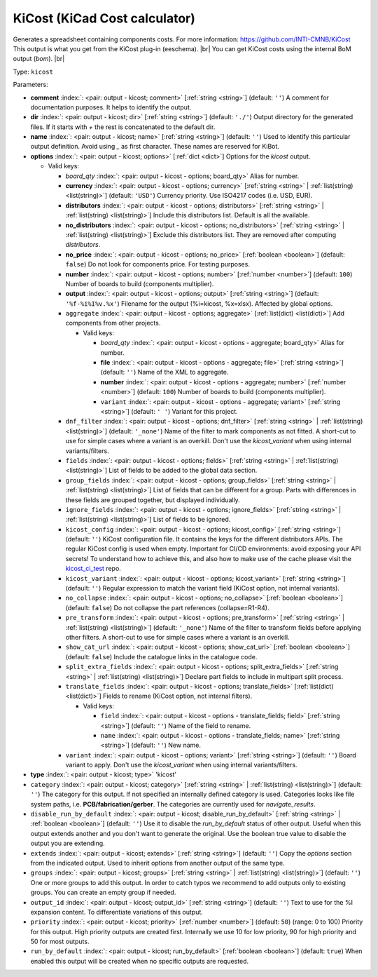 .. Automatically generated by KiBot, please don't edit this file

.. index::
   pair: KiCost (KiCad Cost calculator); kicost

KiCost (KiCad Cost calculator)
~~~~~~~~~~~~~~~~~~~~~~~~~~~~~~

Generates a spreadsheet containing components costs.
For more information: https://github.com/INTI-CMNB/KiCost
This output is what you get from the KiCost plug-in (eeschema). |br|
You can get KiCost costs using the internal BoM output (`bom`). |br|

Type: ``kicost``


Parameters:

-  **comment** :index:`: <pair: output - kicost; comment>` [:ref:`string <string>`] (default: ``''``) A comment for documentation purposes. It helps to identify the output.
-  **dir** :index:`: <pair: output - kicost; dir>` [:ref:`string <string>`] (default: ``'./'``) Output directory for the generated files.
   If it starts with `+` the rest is concatenated to the default dir.
-  **name** :index:`: <pair: output - kicost; name>` [:ref:`string <string>`] (default: ``''``) Used to identify this particular output definition.
   Avoid using `_` as first character. These names are reserved for KiBot.
-  **options** :index:`: <pair: output - kicost; options>` [:ref:`dict <dict>`] Options for the `kicost` output.

   -  Valid keys:

      -  *board_qty* :index:`: <pair: output - kicost - options; board_qty>` Alias for number.
      -  **currency** :index:`: <pair: output - kicost - options; currency>` [:ref:`string <string>` | :ref:`list(string) <list(string)>`] (default: ``'USD'``) Currency priority. Use ISO4217 codes (i.e. USD, EUR).

      -  **distributors** :index:`: <pair: output - kicost - options; distributors>` [:ref:`string <string>` | :ref:`list(string) <list(string)>`] Include this distributors list. Default is all the available.

      -  **no_distributors** :index:`: <pair: output - kicost - options; no_distributors>` [:ref:`string <string>` | :ref:`list(string) <list(string)>`] Exclude this distributors list. They are removed after computing `distributors`.

      -  **no_price** :index:`: <pair: output - kicost - options; no_price>` [:ref:`boolean <boolean>`] (default: ``false``) Do not look for components price. For testing purposes.
      -  **number** :index:`: <pair: output - kicost - options; number>` [:ref:`number <number>`] (default: ``100``) Number of boards to build (components multiplier).
      -  **output** :index:`: <pair: output - kicost - options; output>` [:ref:`string <string>`] (default: ``'%f-%i%I%v.%x'``) Filename for the output (%i=kicost, %x=xlsx). Affected by global options.
      -  ``aggregate`` :index:`: <pair: output - kicost - options; aggregate>` [:ref:`list(dict) <list(dict)>`] Add components from other projects.

         -  Valid keys:

            -  *board_qty* :index:`: <pair: output - kicost - options - aggregate; board_qty>` Alias for number.
            -  **file** :index:`: <pair: output - kicost - options - aggregate; file>` [:ref:`string <string>`] (default: ``''``) Name of the XML to aggregate.
            -  **number** :index:`: <pair: output - kicost - options - aggregate; number>` [:ref:`number <number>`] (default: ``100``) Number of boards to build (components multiplier).
            -  ``variant`` :index:`: <pair: output - kicost - options - aggregate; variant>` [:ref:`string <string>`] (default: ``' '``) Variant for this project.

      -  ``dnf_filter`` :index:`: <pair: output - kicost - options; dnf_filter>` [:ref:`string <string>` | :ref:`list(string) <list(string)>`] (default: ``'_none'``) Name of the filter to mark components as not fitted.
         A short-cut to use for simple cases where a variant is an overkill.
         Don't use the `kicost_variant` when using internal variants/filters.

      -  ``fields`` :index:`: <pair: output - kicost - options; fields>` [:ref:`string <string>` | :ref:`list(string) <list(string)>`] List of fields to be added to the global data section.

      -  ``group_fields`` :index:`: <pair: output - kicost - options; group_fields>` [:ref:`string <string>` | :ref:`list(string) <list(string)>`] List of fields that can be different for a group.
         Parts with differences in these fields are grouped together, but displayed individually.

      -  ``ignore_fields`` :index:`: <pair: output - kicost - options; ignore_fields>` [:ref:`string <string>` | :ref:`list(string) <list(string)>`] List of fields to be ignored.

      -  ``kicost_config`` :index:`: <pair: output - kicost - options; kicost_config>` [:ref:`string <string>`] (default: ``''``) KiCost configuration file. It contains the keys for the different distributors APIs.
         The regular KiCost config is used when empty.
         Important for CI/CD environments: avoid exposing your API secrets!
         To understand how to achieve this, and also how to make use of the cache please visit the
         `kicost_ci_test <https://github.com/set-soft/kicost_ci_test>`__ repo.
      -  ``kicost_variant`` :index:`: <pair: output - kicost - options; kicost_variant>` [:ref:`string <string>`] (default: ``''``) Regular expression to match the variant field (KiCost option, not internal variants).
      -  ``no_collapse`` :index:`: <pair: output - kicost - options; no_collapse>` [:ref:`boolean <boolean>`] (default: ``false``) Do not collapse the part references (collapse=R1-R4).
      -  ``pre_transform`` :index:`: <pair: output - kicost - options; pre_transform>` [:ref:`string <string>` | :ref:`list(string) <list(string)>`] (default: ``'_none'``) Name of the filter to transform fields before applying other filters.
         A short-cut to use for simple cases where a variant is an overkill.

      -  ``show_cat_url`` :index:`: <pair: output - kicost - options; show_cat_url>` [:ref:`boolean <boolean>`] (default: ``false``) Include the catalogue links in the catalogue code.
      -  ``split_extra_fields`` :index:`: <pair: output - kicost - options; split_extra_fields>` [:ref:`string <string>` | :ref:`list(string) <list(string)>`] Declare part fields to include in multipart split process.

      -  ``translate_fields`` :index:`: <pair: output - kicost - options; translate_fields>` [:ref:`list(dict) <list(dict)>`] Fields to rename (KiCost option, not internal filters).

         -  Valid keys:

            -  ``field`` :index:`: <pair: output - kicost - options - translate_fields; field>` [:ref:`string <string>`] (default: ``''``) Name of the field to rename.
            -  ``name`` :index:`: <pair: output - kicost - options - translate_fields; name>` [:ref:`string <string>`] (default: ``''``) New name.

      -  ``variant`` :index:`: <pair: output - kicost - options; variant>` [:ref:`string <string>`] (default: ``''``) Board variant to apply.
         Don't use the `kicost_variant` when using internal variants/filters.

-  **type** :index:`: <pair: output - kicost; type>` 'kicost'
-  ``category`` :index:`: <pair: output - kicost; category>` [:ref:`string <string>` | :ref:`list(string) <list(string)>`] (default: ``''``) The category for this output. If not specified an internally defined category is used.
   Categories looks like file system paths, i.e. **PCB/fabrication/gerber**.
   The categories are currently used for `navigate_results`.

-  ``disable_run_by_default`` :index:`: <pair: output - kicost; disable_run_by_default>` [:ref:`string <string>` | :ref:`boolean <boolean>`] (default: ``''``) Use it to disable the `run_by_default` status of other output.
   Useful when this output extends another and you don't want to generate the original.
   Use the boolean true value to disable the output you are extending.
-  ``extends`` :index:`: <pair: output - kicost; extends>` [:ref:`string <string>`] (default: ``''``) Copy the `options` section from the indicated output.
   Used to inherit options from another output of the same type.
-  ``groups`` :index:`: <pair: output - kicost; groups>` [:ref:`string <string>` | :ref:`list(string) <list(string)>`] (default: ``''``) One or more groups to add this output. In order to catch typos
   we recommend to add outputs only to existing groups. You can create an empty group if
   needed.

-  ``output_id`` :index:`: <pair: output - kicost; output_id>` [:ref:`string <string>`] (default: ``''``) Text to use for the %I expansion content. To differentiate variations of this output.
-  ``priority`` :index:`: <pair: output - kicost; priority>` [:ref:`number <number>`] (default: ``50``) (range: 0 to 100) Priority for this output. High priority outputs are created first.
   Internally we use 10 for low priority, 90 for high priority and 50 for most outputs.
-  ``run_by_default`` :index:`: <pair: output - kicost; run_by_default>` [:ref:`boolean <boolean>`] (default: ``true``) When enabled this output will be created when no specific outputs are requested.

